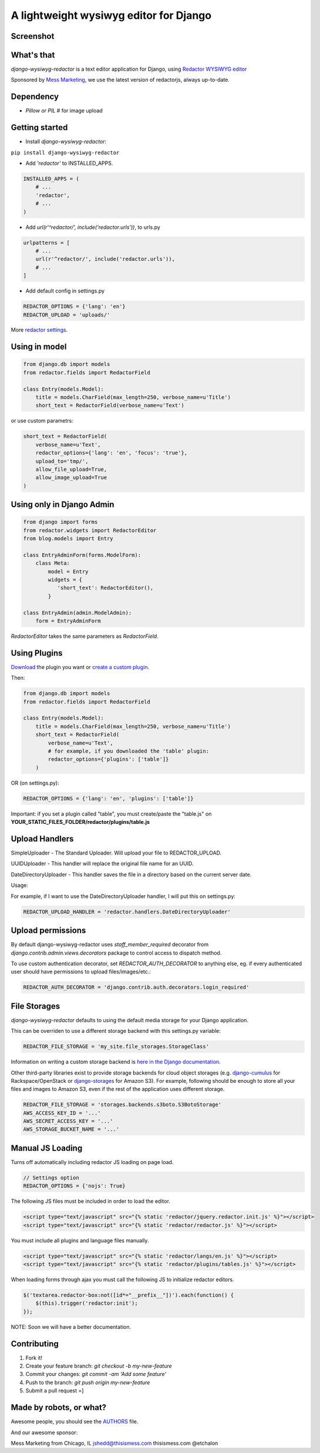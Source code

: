 A lightweight wysiwyg editor for Django
=======================================

.. image:: https://img.shields.io/pypi/dm/django-wysiwyg-redactor.svg
    :target: https://pypi.python.org/pypi/django-wysiwyg-redactor/
    :alt: Downloads

Screenshot
----------

.. image:: https://raw.githubusercontent.com/douglasmiranda/django-wysiwyg-redactor/master/screenshots/redactor.jpg

What's that
-----------------

*django-wysiwyg-redactor* is a text editor application for Django, using `Redactor WYSIWYG editor <http://redactorjs.com/>`_

Sponsored by `Mess Marketing <http://www.thisismess.com>`_, we use the latest version of redactorjs, always up-to-date.

Dependency
----------

- `Pillow or PIL` # for image upload

Getting started
---------------

- Install *django-wysiwyg-redactor*:

``pip install django-wysiwyg-redactor``

- Add `'redactor'` to INSTALLED_APPS.

.. code-block:: python

    INSTALLED_APPS = (  
        # ...  
        'redactor',  
        # ...  
    ) 

- Add `url(r'^redactor/', include('redactor.urls'))`, to urls.py

.. code-block:: python

    urlpatterns = [
        # ...
        url(r'^redactor/', include('redactor.urls')),
        # ...
    ]


- Add default config in settings.py

.. code-block:: python

    REDACTOR_OPTIONS = {'lang': 'en'}
    REDACTOR_UPLOAD = 'uploads/'

More `redactor settings <http://imperavi.com/redactor/docs/settings/>`_.

Using in model
--------------

.. code-block:: python

    from django.db import models
    from redactor.fields import RedactorField

    class Entry(models.Model):
        title = models.CharField(max_length=250, verbose_name=u'Title')
        short_text = RedactorField(verbose_name=u'Text')

or use custom parametrs:

.. code-block:: python

    short_text = RedactorField(
        verbose_name=u'Text',
        redactor_options={'lang': 'en', 'focus': 'true'},
        upload_to='tmp/',
        allow_file_upload=True,
        allow_image_upload=True
    )

Using only in Django Admin
--------------------------

.. code-block:: python

    from django import forms
    from redactor.widgets import RedactorEditor
    from blog.models import Entry

    class EntryAdminForm(forms.ModelForm):
        class Meta:
            model = Entry
            widgets = {
               'short_text': RedactorEditor(),
            }

    class EntryAdmin(admin.ModelAdmin):
        form = EntryAdminForm

`RedactorEditor` takes the same parameters as `RedactorField`.

Using Plugins
-------------
`Download <http://imperavi.com/redactor/plugins/>`_ the plugin you want or `create a custom plugin <http://imperavi.com/redactor/docs/how-to-create-plugin/>`_.

Then:

.. code-block:: python

    from django.db import models
    from redactor.fields import RedactorField

    class Entry(models.Model):
        title = models.CharField(max_length=250, verbose_name=u'Title')
        short_text = RedactorField(
            verbose_name=u'Text',
            # for example, if you downloaded the 'table' plugin:
            redactor_options={'plugins': ['table']}
        )

OR (on settings.py):

.. code-block:: python

    REDACTOR_OPTIONS = {'lang': 'en', 'plugins': ['table']}

Important: if you set a plugin called "table", you must create/paste the "table.js" on **YOUR_STATIC_FILES_FOLDER/redactor/plugins/table.js**

Upload Handlers
---------------
SimpleUploader - The Standard Uploader. Will upload your file to REDACTOR_UPLOAD.

UUIDUploader - This handler will replace the original file name for an UUID.

DateDirectoryUploader - This handler saves the file in a directory based on the current server date.

Usage:

For example, if I want to use the DateDirectoryUploader handler, I will put this on settings.py:

.. code-block:: python

    REDACTOR_UPLOAD_HANDLER = 'redactor.handlers.DateDirectoryUploader'

Upload permissions
------------------
By default django-wysiwyg-redactor uses `staff_member_required` decorator from
`django.contrib.admin.views.decorators` package to control access to dispatch
method.

To use custom authentication decorator, set `REDACTOR_AUTH_DECORATOR` to
anything else, eg. if every authenticated user should have permissions to
upload files/images/etc.:

.. code-block:: python

    REDACTOR_AUTH_DECORATOR = 'django.contrib.auth.decorators.login_required'

File Storages
-------------
*django-wysiwyg-redactor* defaults to using the default media storage for your Django application.

This can be overriden to use a different storage backend with this settings.py variable:

.. code-block::

    REDACTOR_FILE_STORAGE = 'my_site.file_storages.StorageClass'

Information on writing a custom storage backend is `here in the Django documentation <https://docs.djangoproject.com/en/1.7/howto/custom-file-storage/>`_.

Other third-party libraries exist to provide storage backends for cloud object storages (e.g. `django-cumulus <https://github.com/django-cumulus/django-cumulus/>`_ for Rackspace/OpenStack or `django-storages <http://django-storages.readthedocs.org/en/latest/backends/amazon-S3.html>`_ for Amazon S3). For example, following should be enough to store all your files and images to Amazon S3, even if the rest of the application uses different storage.

.. code-block:: python

    REDACTOR_FILE_STORAGE = 'storages.backends.s3boto.S3BotoStorage'
    AWS_ACCESS_KEY_ID = '...'
    AWS_SECRET_ACCESS_KEY = '...'
    AWS_STORAGE_BUCKET_NAME = '...'

Manual JS Loading
-----------------

Turns off automatically including redactor JS loading on page load.

.. code-block:: python
    
    // Settings option
    REDACTOR_OPTIONS = {'nojs': True}

The following JS files must be included in order to load the editor.

.. code-block:: html

    <script type="text/javascript" src="{% static 'redactor/jquery.redactor.init.js' %}"></script>
    <script type="text/javascript" src="{% static 'redactor/redactor.js' %}"></script>
    
You must include all plugins and language files manually.
    
.. code-block:: html

    <script type="text/javascript" src="{% static 'redactor/langs/en.js' %}"></script>
    <script type="text/javascript" src="{% static 'redactor/plugins/tables.js' %}"></script>

When loading forms through ajax you must call the following JS to initialize redactor editors.

.. code-block:: javascript

    $('textarea.redactor-box:not([id*="__prefix__"])').each(function() {
        $(this).trigger('redactor:init');
    });




NOTE: Soon we will have a better documentation.

Contributing
------------

1. Fork it!
2. Create your feature branch: `git checkout -b my-new-feature`
3. Commit your changes: `git commit -am 'Add some feature'`
4. Push to the branch: `git push origin my-new-feature`
5. Submit a pull request =]

Made by robots, or what?
------------------------
Awesome people, you should see the `AUTHORS <https://github.com/douglasmiranda/django-wysiwyg-redactor/blob/master/AUTHORS>`_ file.

And our awesome sponsor:

Mess Marketing from Chicago, IL
jshedd@thisismess.com
thisismess.com
@etchalon
